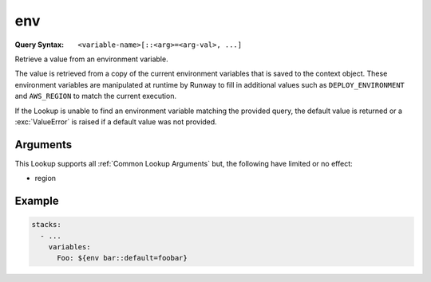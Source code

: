 .. _CFNgin env lookup:

###
env
###

:Query Syntax: ``<variable-name>[::<arg>=<arg-val>, ...]``


Retrieve a value from an environment variable.

The value is retrieved from a copy of the current environment variables that is saved to the context object.
These environment variables are manipulated at runtime by Runway to fill in additional values such as ``DEPLOY_ENVIRONMENT`` and ``AWS_REGION`` to match the current execution.

If the Lookup is unable to find an environment variable matching the provided query, the default value is returned or a :exc:`ValueError` is raised if a default value was not provided.


.. here, versionadded refers to when it was added to the CFNgin registry
.. versionadded:: 2.7.0



*********
Arguments
*********

This Lookup supports all :ref:`Common Lookup Arguments` but, the following have limited or no effect:

- region



*******
Example
*******

.. code-block:: yaml

  stacks:
    - ...
      variables:
        Foo: ${env bar::default=foobar}
